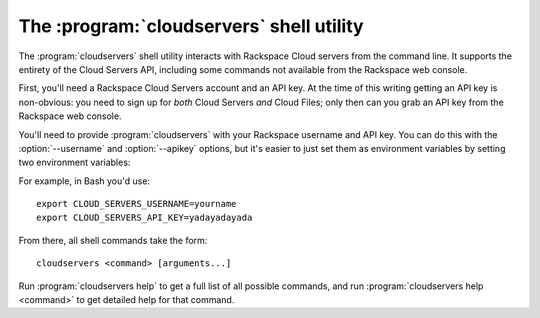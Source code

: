 The :program:`cloudservers` shell utility
=========================================

.. program:: cloudservers
.. highlight:: bash

The :program:`cloudservers` shell utility interacts with Rackspace Cloud servers
from the command line. It supports the entirety of the Cloud Servers API,
including some commands not available from the Rackspace web console.

First, you'll need a Rackspace Cloud Servers account and an API key. At the time
of this writing getting an API key is non-obvious: you need to sign up for
*both* Cloud Servers *and* Cloud Files; only then can you grab an API key from
the Rackspace web console.

You'll need to provide :program:`cloudservers` with your Rackspace username and
API key. You can do this with the :option:`--username` and :option:`--apikey`
options, but it's easier to just set them as environment variables by setting
two environment variables:

.. envvar:: CLOUD_SERVERS_USERNAME

    Your Rackspace Cloud username.

.. envvar:: CLOUD_SERVERS_API_KEY

    Your API key.

For example, in Bash you'd use::

    export CLOUD_SERVERS_USERNAME=yourname
    export CLOUD_SERVERS_API_KEY=yadayadayada

From there, all shell commands take the form::

    cloudservers <command> [arguments...]

Run :program:`cloudservers help` to get a full list of all possible commands,
and run :program:`cloudservers help <command>` to get detailed help for that
command.

